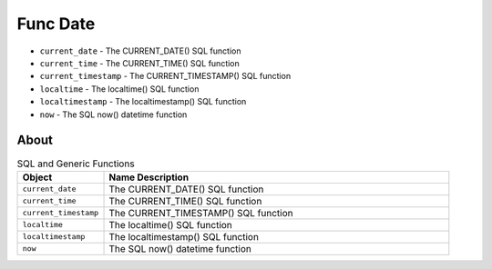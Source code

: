 Func Date
=========
* ``current_date`` - The CURRENT_DATE() SQL function
* ``current_time`` - The CURRENT_TIME() SQL function
* ``current_timestamp`` - The CURRENT_TIMESTAMP() SQL function
* ``localtime`` - The localtime() SQL function
* ``localtimestamp`` - The localtimestamp() SQL function
* ``now`` - The SQL now() datetime function


About
-----
.. csv-table:: SQL and Generic Functions
    :widths: 20,80
    :header: "Object", "Name Description"

    "``current_date``",          "The CURRENT_DATE() SQL function"
    "``current_time``",          "The CURRENT_TIME() SQL function"
    "``current_timestamp``",     "The CURRENT_TIMESTAMP() SQL function"
    "``localtime``",             "The localtime() SQL function"
    "``localtimestamp``",        "The localtimestamp() SQL function"
    "``now``",                   "The SQL now() datetime function"
